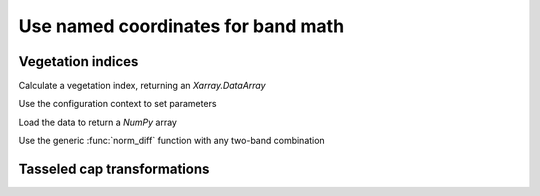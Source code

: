 .. _band_math:

Use named coordinates for band math
===================================

Vegetation indices
++++++++++++++++++

.. ipython:: python

    import geowombat as gw
    from geowombat.data import rgbn

Calculate a vegetation index, returning an `Xarray.DataArray`

.. ipython:: python

    with gw.open(rgbn) as ds:
        print(ds)
        evi = ds.gw.evi(sensor='rgbn', scale_factor=0.0001)
        print(evi)

Use the configuration context to set parameters

.. ipython:: python

    with gw.config.update(sensor='rgbn', scale_factor=0.0001):
        with gw.open(rgbn) as ds:
            evi = ds.gw.evi()
            print(evi)

Load the data to return a `NumPy` array

.. ipython:: python

    with gw.config.update(sensor='rgbn', scale_factor=0.0001):
        with gw.open(rgbn) as ds:
            evi2 = ds.gw.evi2().squeeze().load().data
            print(evi2)

Use the generic :func:`norm_diff` function with any two-band combination

.. ipython:: python

    with gw.config.update(sensor='rgbn'):
        with gw.open(rgbn) as ds:
            d = ds.gw.norm_diff('red', 'nir')
            print(d)

Tasseled cap transformations
++++++++++++++++++++++++++++

.. ipython:: python

    with gw.config.update(sensor='qb', scale_factor=0.0001):
        with gw.open(rgbn) as ds:
            tcap = ds.gw.tasseled_cap()
            print(tcap)
